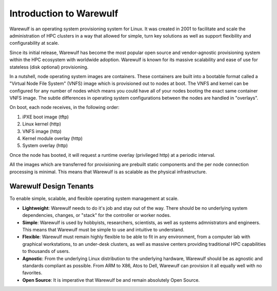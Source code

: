 .. _introduction:

========================
Introduction to Warewulf
========================

Warewulf is an operating system provisioning system for Linux. It was created in 2001 to facilitate and scale the administration of HPC clusters in a way that allowed for simple, turn key solutions as well as support flexibility and configurability at scale.

Since its initial release, Warewulf has become the most popular open source and vendor-agnostic provisioning system within the HPC ecosystem with worldwide adoption. Warewulf is known for its massive scalability and ease of use for stateless (disk optional) provisioning.

In a nutshell, node operating system images are containers. These containers are built into a bootable format called a "Virtual Node File System" (VNFS) image which is provisioned out to nodes at boot. The VNFS and kernel can be configured for any number of nodes which means you could have all of your nodes booting the exact same container VNFS image. The subtle differences in operating system configurations between the nodes are handled in "overlays".

On boot, each node receives, in the following order:

1. iPXE boot image (tftp)
2. Linux kernel (http)
3. VNFS image (http)
4. Kernel module overlay (http)
5. System overlay (http)

Once the node has booted, it will request a runtime overlay (privileged http) at a periodic interval.

All the images which are transferred for provisioning are prebuilt static components and the per node connection processing is minimal. This means that Warewulf is as scalable as the physical infrastructure.

Warewulf Design Tenants
=======================

To enable simple, scalable, and flexible operating system management at scale.

- **Lightweight**: Warewulf needs to do it's job and stay out of the way. There should be no underlying system dependencies, changes, or "stack" for the controller or worker nodes.
   
- **Simple**: Warewulf is used by hobbyists, researchers, scientists, as well as systems admnistrators and engineers. This means that Warewulf must be simple to use and intuitive to understand.
   
- **Flexible**: Warewulf must remain highly flexible to be able to fit in any environment, from a computer lab with graphical workstations, to an under-desk clusters, as well as massive centers providing traditional HPC capabilities to thousands of users.
   
- **Agnostic**: From the underlying Linux distribution to the underlying hardware, Warewulf should be as agnostic and standards compliant as possible. From ARM to X86, Atos to Dell, Warewulf can provision it all equally well with no favorites.
   
- **Open Source**: It is imperative that Warewulf be and remain absolutely Open Source.
